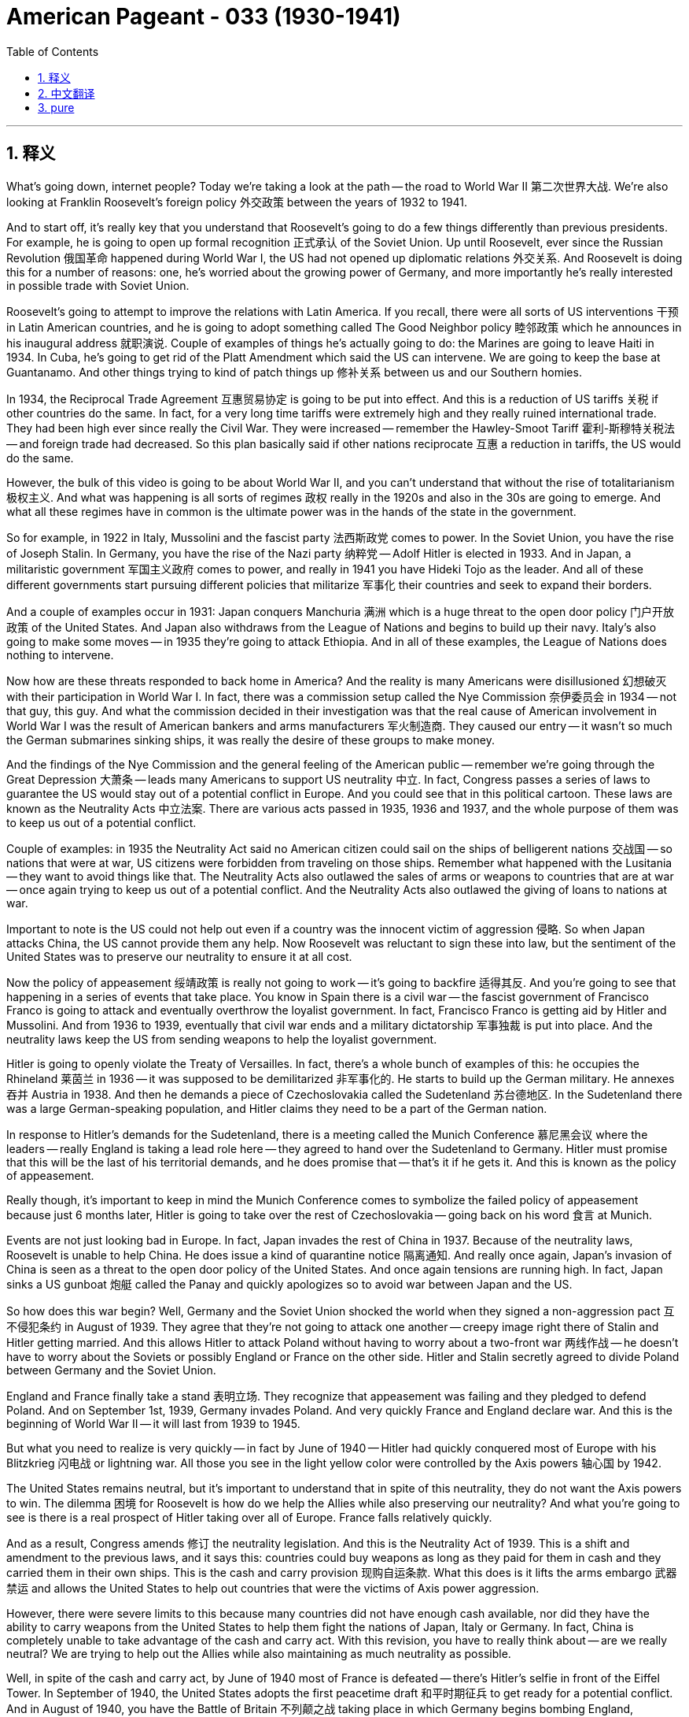
= American Pageant - 033 (1930-1941)
:toc: left
:toclevels: 3
:sectnums:
:stylesheet: myAdocCss.css

'''

== 释义


What's going down, internet people? Today we're taking a look at the path -- the road to World War II 第二次世界大战. We're also looking at Franklin Roosevelt's foreign policy 外交政策 between the years of 1932 to 1941.

And to start off, it's really key that you understand that Roosevelt's going to do a few things differently than previous presidents. For example, he is going to open up formal recognition 正式承认 of the Soviet Union. Up until Roosevelt, ever since the Russian Revolution 俄国革命 happened during World War I, the US had not opened up diplomatic relations 外交关系. And Roosevelt is doing this for a number of reasons: one, he's worried about the growing power of Germany, and more importantly he's really interested in possible trade with Soviet Union.

Roosevelt's going to attempt to improve the relations with Latin America. If you recall, there were all sorts of US interventions 干预 in Latin American countries, and he is going to adopt something called The Good Neighbor policy 睦邻政策 which he announces in his inaugural address 就职演说. Couple of examples of things he's actually going to do: the Marines are going to leave Haiti in 1934. In Cuba, he's going to get rid of the Platt Amendment which said the US can intervene. We are going to keep the base at Guantanamo. And other things trying to kind of patch things up 修补关系 between us and our Southern homies.

In 1934, the Reciprocal Trade Agreement 互惠贸易协定 is going to be put into effect. And this is a reduction of US tariffs 关税 if other countries do the same. In fact, for a very long time tariffs were extremely high and they really ruined international trade. They had been high ever since really the Civil War. They were increased -- remember the Hawley-Smoot Tariff 霍利-斯穆特关税法 -- and foreign trade had decreased. So this plan basically said if other nations reciprocate 互惠 a reduction in tariffs, the US would do the same.

However, the bulk of this video is going to be about World War II, and you can't understand that without the rise of totalitarianism 极权主义. And what was happening is all sorts of regimes 政权 really in the 1920s and also in the 30s are going to emerge. And what all these regimes have in common is the ultimate power was in the hands of the state in the government.

So for example, in 1922 in Italy, Mussolini and the fascist party 法西斯政党 comes to power. In the Soviet Union, you have the rise of Joseph Stalin. In Germany, you have the rise of the Nazi party 纳粹党 -- Adolf Hitler is elected in 1933. And in Japan, a militaristic government 军国主义政府 comes to power, and really in 1941 you have Hideki Tojo as the leader. And all of these different governments start pursuing different policies that militarize 军事化 their countries and seek to expand their borders.

And a couple of examples occur in 1931: Japan conquers Manchuria 满洲 which is a huge threat to the open door policy 门户开放政策 of the United States. And Japan also withdraws from the League of Nations and begins to build up their navy. Italy's also going to make some moves -- in 1935 they're going to attack Ethiopia. And in all of these examples, the League of Nations does nothing to intervene.

Now how are these threats responded to back home in America? And the reality is many Americans were disillusioned 幻想破灭 with their participation in World War I. In fact, there was a commission setup called the Nye Commission 奈伊委员会 in 1934 -- not that guy, this guy. And what the commission decided in their investigation was that the real cause of American involvement in World War I was the result of American bankers and arms manufacturers 军火制造商. They caused our entry -- it wasn't so much the German submarines sinking ships, it was really the desire of these groups to make money.

And the findings of the Nye Commission and the general feeling of the American public -- remember we're going through the Great Depression 大萧条 -- leads many Americans to support US neutrality 中立. In fact, Congress passes a series of laws to guarantee the US would stay out of a potential conflict in Europe. And you could see that in this political cartoon. These laws are known as the Neutrality Acts 中立法案. There are various acts passed in 1935, 1936 and 1937, and the whole purpose of them was to keep us out of a potential conflict.

Couple of examples: in 1935 the Neutrality Act said no American citizen could sail on the ships of belligerent nations 交战国 -- so nations that were at war, US citizens were forbidden from traveling on those ships. Remember what happened with the Lusitania -- they want to avoid things like that. The Neutrality Acts also outlawed the sales of arms or weapons to countries that are at war -- once again trying to keep us out of a potential conflict. And the Neutrality Acts also outlawed the giving of loans to nations at war.

Important to note is the US could not help out even if a country was the innocent victim of aggression 侵略. So when Japan attacks China, the US cannot provide them any help. Now Roosevelt was reluctant to sign these into law, but the sentiment of the United States was to preserve our neutrality to ensure it at all cost.

Now the policy of appeasement 绥靖政策 is really not going to work -- it's going to backfire 适得其反. And you're going to see that happening in a series of events that take place. You know in Spain there is a civil war -- the fascist government of Francisco Franco is going to attack and eventually overthrow the loyalist government. In fact, Francisco Franco is getting aid by Hitler and Mussolini. And from 1936 to 1939, eventually that civil war ends and a military dictatorship 军事独裁 is put into place. And the neutrality laws keep the US from sending weapons to help the loyalist government.

Hitler is going to openly violate the Treaty of Versailles. In fact, there's a whole bunch of examples of this: he occupies the Rhineland 莱茵兰 in 1936 -- it was supposed to be demilitarized 非军事化的. He starts to build up the German military. He annexes 吞并 Austria in 1938. And then he demands a piece of Czechoslovakia called the Sudetenland 苏台德地区. In the Sudetenland there was a large German-speaking population, and Hitler claims they need to be a part of the German nation.

In response to Hitler's demands for the Sudetenland, there is a meeting called the Munich Conference 慕尼黑会议 where the leaders -- really England is taking a lead role here -- they agreed to hand over the Sudetenland to Germany. Hitler must promise that this will be the last of his territorial demands, and he does promise that -- that's it if he gets it. And this is known as the policy of appeasement.

Really though, it's important to keep in mind the Munich Conference comes to symbolize the failed policy of appeasement because just 6 months later, Hitler is going to take over the rest of Czechoslovakia -- going back on his word 食言 at Munich.

Events are not just looking bad in Europe. In fact, Japan invades the rest of China in 1937. Because of the neutrality laws, Roosevelt is unable to help China. He does issue a kind of quarantine notice 隔离通知. And really once again, Japan's invasion of China is seen as a threat to the open door policy of the United States. And once again tensions are running high. In fact, Japan sinks a US gunboat 炮艇 called the Panay and quickly apologizes so to avoid war between Japan and the US.

So how does this war begin? Well, Germany and the Soviet Union shocked the world when they signed a non-aggression pact 互不侵犯条约 in August of 1939. They agree that they're not going to attack one another -- creepy image right there of Stalin and Hitler getting married. And this allows Hitler to attack Poland without having to worry about a two-front war 两线作战 -- he doesn't have to worry about the Soviets or possibly England or France on the other side. Hitler and Stalin secretly agreed to divide Poland between Germany and the Soviet Union.

England and France finally take a stand 表明立场. They recognize that appeasement was failing and they pledged to defend Poland. And on September 1st, 1939, Germany invades Poland. And very quickly France and England declare war. And this is the beginning of World War II -- it will last from 1939 to 1945.

But what you need to realize is very quickly -- in fact by June of 1940 -- Hitler had quickly conquered most of Europe with his Blitzkrieg 闪电战 or lightning war. All those you see in the light yellow color were controlled by the Axis powers 轴心国 by 1942.

The United States remains neutral, but it's important to understand that in spite of this neutrality, they do not want the Axis powers to win. The dilemma 困境 for Roosevelt is how do we help the Allies while also preserving our neutrality? And what you're going to see is there is a real prospect of Hitler taking over all of Europe. France falls relatively quickly.

And as a result, Congress amends 修订 the neutrality legislation. And this is the Neutrality Act of 1939. This is a shift and amendment to the previous laws, and it says this: countries could buy weapons as long as they paid for them in cash and they carried them in their own ships. This is the cash and carry provision 现购自运条款. What this does is it lifts the arms embargo 武器禁运 and allows the United States to help out countries that were the victims of Axis power aggression.

However, there were severe limits to this because many countries did not have enough cash available, nor did they have the ability to carry weapons from the United States to help them fight the nations of Japan, Italy or Germany. In fact, China is completely unable to take advantage of the cash and carry act. With this revision, you have to really think about -- are we really neutral? We are trying to help out the Allies while also maintaining as much neutrality as possible.

Well, in spite of the cash and carry act, by June of 1940 most of France is defeated -- there's Hitler's selfie in front of the Eiffel Tower. In September of 1940, the United States adopts the first peacetime draft 和平时期征兵 to get ready for a potential conflict. And in August of 1940, you have the Battle of Britain 不列颠之战 taking place in which Germany begins bombing England, preparing for a potential invasion of England.

US involvement increases. In fact, there's a huge debate as England is getting bombed about what we are going to do -- what policy we're going to pursue. And you have some people joining groups such as the Committee to Defend America 保卫美国委员会. They advocated helping England and the Allies, and the reason was if we help out England, this would help America by avoiding a conflict coming to our shores.

Another group you should know about is the America First Committee 美国优先委员会. They opposed US involvement -- Charles Lindbergh was one of their speakers -- and they were staunch isolationists 坚定的孤立主义者. They did not want the United States to get involved at all. In fact, they opposed any amendments to the Neutrality Acts.

As England was struggling in its fight against Germany, another plan is adopted called the Destroyers for Bases 驱逐舰换基地 in September of 1940. The program said the US would give England US destroyers -- old ships -- in exchange for military bases in the Western Hemisphere. And this was a win for England -- they needed get some ships, and this was Roosevelt's way of helping out England without once again actually doing the fighting.

In that same year in 1940, Roosevelt breaks the two-term tradition of Washington and wins an unprecedented third term 史无前例的第三届任期. In fact, Republicans criticize him for running for a third term. But there's this belief that we want a trusted leader to lead the nation during this time of crisis.

And one of the big things that Roosevelt had to address 处理；应对；设法解决 in his third term was the fact that England was barely holding on 支撑；勉强维持生存 against German attacks. In fact, the leader at the time Winston Churchill -- I like to imagine a fictional 虚构的；虚假的 conversation: "We need help! Damn Neutrality Acts!" Roosevelt would say, "Help? I have a plan." And that plan was this -- it's called the Lend-Lease Act 租借法案.

And the Lend-Lease Act 租借法案 is really a result of Roosevelt worried 担心的；忧虑的 about the threat 威胁；危险 of an Axis power victory. And so the Lend-Lease 租借 bill was passed 通过（法律、提案等） in March of 1941, and it eliminated 消除；排除；废除 the cash and carry 现付现运政策（美国中立法案中一项，要求交战国现金购买并自行运输） requirements. And it said the US would send supplies 物资；补给品 to countries that were the victim 受害者；牺牲品 of aggression 侵略；攻击行为. And the justification 正当理由；辩解；辩护 for this program was this: by being the "great arsenal 兵工厂；军火库 of democracy 民主；民主制度" (Roosevelt called it), the US would avoid having to fight.

Roosevelt likened 把…比作 the Lend-Lease Act 租借法案 to a neighbor 邻居 giving a hose 水管 to one of his neighbors when their house was on fire. And at the end of the war, the idea would be the used 用过的 weapons or equivalent 等价的；相等的；相同的 items would be sent back to the United States. There's no question now that the US was not truly neutral 中立的；不支持任何一方的 -- we are openly siding with 支持；站在…一边 the British and the other Allies 同盟国；协约国. This by many accounts is an economic 经济的；财政的 declaration 宣布；宣告 of war against the Axis powers. And as US factories 工厂 shift 转变；改变方向 to all-out war production 生产；制造, the Great Depression is effectively over.

And a bad move occurs 发生；出现 on June 22nd, 1941 -- Operation Barbarossa 巴巴罗萨行动（纳粹德国入侵苏联的军事行动）. Hitler decides to go back on his pledge 誓言；保证；承诺 with Joseph Stalin and he invades 入侵；侵略 the Soviet Union with a sneak 偷偷的；突袭的 attack. And what this does is it puts Russia (as you can see in the bottom right cartoon 漫画) into the bed with the rest of the Allies.

So how do we get to war? We're so close. Well, Roosevelt decides to further 推进；促进 his assistance to the Allied Powers 同盟国 with the Allied convoy system 盟军护航系统. The US begins escorting 护送；护卫 the Lend-Lease supplies across the Atlantic Ocean 大西洋. German U-boats 潜艇（尤指德国的） made traveling the Atlantic very dangerous 危险的, and the US is actually making sure that equipment gets to countries such as England. And this is really an undeclared 未正式宣布的 war against Germany because Roosevelt gives the authority 权力；权限 to shoot on sight 见即开火 if you see German ships -- fire!

An important meeting takes place called the Atlantic Conference 大西洋会议. FDR meets Churchill secretly 秘密地 off the coast 海岸；海滨 of Newfoundland 纽芬兰（加拿大东部的一个省）, and they developed something called the Atlantic Charter 大西洋宪章. And this document is really nothing more than the goals 目标；目的 for the post-war world. It calls for self-determination 自决权（国家或民族自行决定其政治地位）, free trade 自由贸易, no territorial 领土的；土地的 gains as a result of this war. There should be a new collective 共同的；集体的 security 安全；治安 organization 组织；机构 -- no more League of Nations 国际联盟 -- something better. And other things.

However, US entry 进入；加入 into World War II will not come as a result of events in Europe. It's actually going to be our beef 冲突；争执（非正式） with Japan that'll bring us into this war. Quick reminder: remember the US was alone in trying to check 制止；抑制 Japanese expansion into Asia. They start with Manchuria 满洲（中国东北地区） in 1932. And Roosevelt in response to all-out war against China (which really begins in 1937) orders an embargo 禁运；贸易禁令 against Japan.

Remember Japan is an island nation, so their resources 资源；物资 are limited. And Roosevelt shuts off trade of things like steel 钢铁 and iron 铁 as a result of this embargo. And also because of their own territorial 领土的 desires 欲望；愿望, Japan occupies 占领；占据 French Indochina 法属印度支那（包括今天的越南、老挝、柬埔寨） (really Vietnam, Thailand and so on) in July of 1941. In fact, you could see the expansion 扩张；扩展 of Japanese territory each year on that map. Roosevelt orders all Japanese assets 资产；财产 frozen 冻结的 and a ban 禁止；禁令 on oil sales.

Japan desperate 极需要的；迫切的；拼命的 for these oil resources and also wanting to unfreeze 解冻；取消冻结 their assets in the United States enters into negotiations 谈判；协商 between the US and Japan. But as those negotiations are ongoing, Japan secretly 秘密地；暗中地 attacks 袭击；进攻 the United States on December 7th, 1941 at Pearl Harbor 珍珠港（夏威夷）. And that attack will forever be known as "a day which will live in infamy 臭名昭著；声名狼藉."

That's going to do it for today. Hopefully you learned 学到了 a whole bunch. If you did, click like on the video. If you haven't done so, subscribe 订阅；关注. Tell like everyone you know to do the same. If you have any questions or comments, post them in that little section called comments 评论；意见. And have a beautiful day. Peace.

'''


== 中文翻译

各位网络朋友，大家好！今天我们来探讨第二次世界大战的道路——通往第二次世界大战的道路。我们还将关注富兰克林·罗斯福在1932年至1941年间的对外政策。

首先，至关重要的是要理解，罗斯福将采取一些与以往总统不同的做法。例如，他将正式承认苏联。自从第一次世界大战期间发生俄国革命以来，直到罗斯福时期，美国一直没有建立外交关系。罗斯福这样做有几个原因：一是担心德国日益增长的实力，更重要的是，他非常希望与苏联进行贸易。

罗斯福将试图改善与拉丁美洲的关系。如果你们还记得，美国曾对拉丁美洲国家进行各种干预，他将采取一项名为“睦邻政策”的措施，并在他的就职演说中宣布了这一政策。他实际采取的一些行动的例子：海军陆战队将于1934年撤离海地。在古巴，他将废除允许美国干预的普拉特修正案。我们将保留在关塔那摩的基地。以及其他试图修复我们与南方邻居关系的举措。

1934年，《互惠贸易协定》将生效。如果其他国家也这样做，美国将降低关税。事实上，长期以来，关税一直非常高，严重破坏了国际贸易。自从南北战争以来，关税一直很高。还记得《斯姆特-霍利关税法》吗？关税被提高了，对外贸易减少了。因此，这项计划基本上规定，如果其他国家也降低关税，美国也会这样做。

然而，本视频的大部分内容将是关于第二次世界大战的，不了解极权主义的兴起就无法理解第二次世界大战。当时的情况是，各种各样的政权在20年代和30年代兴起。所有这些政权的共同点是，最终权力掌握在国家和政府手中。

例如，1922年，墨索里尼和法西斯党在意大利上台。在苏联，约瑟夫·斯大林崛起。在德国，纳粹党崛起——阿道夫·希特勒于1933年当选。在日本，军国主义政府上台，实际上在1941年，东条英机成为领导人。所有这些不同的政府都开始推行不同的政策，使他们的国家军事化并寻求扩张边界。

1931年发生了一些例子：日本占领了满洲，这对美国的门户开放政策构成了巨大威胁。日本还退出了国际联盟，并开始扩充海军。意大利也将采取一些行动——1935年，他们将袭击埃塞俄比亚。在所有这些例子中，国际联盟都没有采取任何干预措施。

那么，美国国内是如何回应这些威胁的呢？现实是，许多美国人对他们参与第一次世界大战感到失望。事实上，1934年成立了一个名为奈伊委员会的委员会——不是那个人，是这个人。委员会在其调查中得出的结论是，美国卷入第一次世界大战的真正原因是美国银行家和军火制造商。他们导致了我们的介入——与其说是德国潜艇击沉船只，不如说是这些集团渴望赚钱。

奈伊委员会的调查结果和美国公众的普遍感受——记住我们正经历大萧条——导致许多美国人支持美国中立。事实上，国会通过了一系列法律来保证美国不会卷入欧洲可能发生的冲突。你们可以在这幅政治漫画中看到这一点。这些法律被称为《中立法案》。1935年、1936年和1937年通过了各种法案，其全部目的是使我们远离潜在的冲突。

举几个例子：1935年的《中立法案》规定，任何美国公民都不得乘坐交战国——即处于战争状态的国家——的船只，美国公民被禁止乘坐这些船只。还记得卢西塔尼亚号事件吗？他们想避免类似的事情再次发生。《中立法案》还禁止向处于战争状态的国家出售武器或军火——再次试图使我们远离潜在的冲突。《中立法案》还禁止向处于战争状态的国家提供贷款。

重要的是要注意，即使一个国家是侵略的无辜受害者，美国也无法提供帮助。因此，当日本袭击中国时，美国无法向他们提供任何帮助。罗斯福不愿签署这些法律，但美国的普遍情绪是尽一切代价维护我们的中立。

绥靖政策实际上不会奏效——它会适得其反。你们将在接下来发生的一系列事件中看到这一点。你们知道，在西班牙发生了一场内战——弗朗西斯科·佛朗哥的法西斯政府将袭击并最终推翻效忠派政府。事实上，弗朗西斯科·佛朗哥得到了希特勒和墨索里尼的援助。从1936年到1939年，内战最终结束，建立了一个军事独裁政权。中立法阻止了美国向效忠派政府运送武器。

希特勒将公开违反《凡尔赛条约》。事实上，这有很多例子：1936年他占领了莱茵兰——莱茵兰本应非军事化。他开始扩充德国军队。1938年他吞并了奥地利。然后他要求割让捷克斯洛伐克的一块领土，称为苏台德地区。苏台德地区有大量的德语人口，希特勒声称他们需要成为德意志民族的一部分。

为了回应希特勒对苏台德地区的要求，召开了一次会议，称为慕尼黑会议，与会领导人——实际上英国在此发挥了主导作用——同意将苏台德地区交给德国。希特勒必须承诺这将是他最后一次领土要求，而他确实承诺了——如果他得到苏台德地区，这就是最后一次。这被称为绥靖政策。

然而，重要的是要记住，慕尼黑会议象征着绥靖政策的失败，因为仅仅6个月后，希特勒就将吞并捷克斯洛伐克的其余部分——背弃了他在慕尼黑的诺言。

欧洲的局势并不乐观。事实上，1937年日本入侵了中国的其余地区。由于中立法，罗斯福无法帮助中国。他确实发布了一种隔离声明。日本入侵中国再次被视为对美国门户开放政策的威胁。紧张局势再次升级。事实上，日本击沉了一艘名为帕奈号的美国炮艇，并迅速道歉，以避免日本和美国之间的战争。

那么这场战争是如何开始的呢？1939年8月，德国和苏联签署了一项互不侵犯条约，震惊了世界。他们同意互不攻击——右边那张斯大林和希特勒结婚的可怕图片。这使得希特勒可以攻击波兰而不必担心两线作战——他不必担心苏联，也不必担心另一边的英国或法国。希特勒和斯大林秘密同意瓜分波兰。

英国和法国终于采取了立场。他们认识到绥靖政策正在失败，并承诺保卫波兰。1939年9月1日，德国入侵波兰。很快，法国和英国对德国宣战。这就是第二次世界大战的开始——它将持续从1939年到1945年。

但你们需要认识到，很快——事实上到1940年6月——希特勒就用他的闪电战迅速征服了欧洲大部分地区。你们在浅黄色区域看到的所有地方到1942年都被轴心国控制。

美国保持中立，但重要的是要理解，尽管如此，他们不希望轴心国获胜。罗斯福的困境是如何在保持中立的同时帮助盟国？你们将看到，希特勒很有可能占领整个欧洲。法国相对较快地沦陷了。

因此，国会修改了中立法。这就是1939年的《中立法案》。这是对先前法律的转变和修正，它规定：各国可以购买武器，只要他们用现金支付并用自己的船只运输。这就是“现金和运输”条款。它的作用是解除了武器禁运，允许美国帮助那些遭受轴心国侵略的国家。

然而，这存在严重的限制，因为许多国家没有足够的现金，也没有能力从美国运输武器来帮助他们对抗日本、意大利或德国。事实上，中国完全无法利用“现金和运输”法案。通过这项修订，你们必须认真思考——我们真的中立吗？我们试图帮助盟国，同时也尽可能地保持中立。

尽管有“现金和运输”法案，到1940年6月，法国大部分地区都被击败了——这是希特勒在埃菲尔铁塔前的自拍。1940年9月，美国通过了第一个和平时期征兵法案，为潜在的冲突做准备。1940年8月，不列颠空战爆发，德国开始轰炸英国，为可能入侵英国做准备。

美国的介入增加了。事实上，当英国遭受轰炸时，关于我们将采取什么行动——我们将奉行什么政策——存在着激烈的辩论。有些人加入了诸如“保卫美国委员会”之类的组织。他们主张帮助英国和盟国，原因是如果我们帮助英国，这将通过避免冲突蔓延到我们的国土来帮助美国。

你们应该了解的另一个组织是“美国第一委员会”。他们反对美国介入——查尔斯·林德伯格是他们的发言人之一——他们是坚定的孤立主义者。他们根本不希望美国卷入其中。事实上，他们反对任何对《中立法案》的修正案。

当英国在与德国的战斗中苦苦挣扎时，另一项计划于1940年9月通过，称为“驱逐舰换基地”。该计划规定，美国将向英国提供美国的驱逐舰——旧船——以换取西半球的军事基地。这对英国来说是一场胜利——他们需要一些船只，而这是罗斯福在不实际参战的情况下帮助英国的方式。

同年，1940年，罗斯福打破了华盛顿总统连任两届的传统，赢得了前所未有的第三个任期。事实上，共和党人批评他竞选第三个任期。但人们相信，在这个危机时期，我们需要一位值得信赖的领导人来领导国家。

罗斯福在他的第三个任期内必须解决的一个重大问题是，英国几乎无法抵挡德国的进攻。事实上，当时的领导人温斯顿·丘吉尔——我喜欢想象一个虚构的对话：“我们需要帮助！该死的中立法案！”罗斯福会说：“帮助？我有一个计划。”那个计划就是——它被称为《租借法案》。

《租借法案》实际上是罗斯福担心轴心国胜利的威胁的结果。因此，《租借法案》于1941年3月通过，它取消了“现金和运输”的要求。它规定美国将向遭受侵略的国家运送物资。这项计划的理由是：通过成为（罗斯福所称的）“民主国家的伟大兵工厂”，美国将避免参战。

罗斯福将《租借法案》比作邻居在另一个邻居的房子着火时给他一根水管。战争结束后，其想法是将用过的武器或同等物品送回美国。毫无疑问，美国现在并非真正中立——我们公开站在英国和其他盟国一边。许多人认为这是对轴心国发起的经济上的宣战。随着美国工厂转向全力生产战争物资，大萧条实际上已经结束。

1941年6月22日发生了一个糟糕的举动——“巴巴罗萨行动”。希特勒决定背弃他对约瑟夫·斯大林的承诺，并以一次突然袭击入侵了苏联。这使得俄罗斯（正如你们在右下角的漫画中看到的）与其余盟国站在了一起。

那么我们是如何走向战争的呢？我们已经非常接近了。罗斯福决定通过盟军护航系统进一步援助盟国。美国开始护送租借物资横渡大西洋。德国潜艇使横渡大西洋的航行非常危险，而美国实际上正在确保装备运往英国等国家。这实际上是对德国的一场未宣之战，因为罗斯福授权如果看到德国船只就开火——开火！

一次重要的会议召开，称为大西洋会议。富兰克林·罗斯福与丘吉尔在新foundland海岸秘密会面，他们制定了一份名为《大西洋宪章》的文件。这份文件实际上只不过是战后世界的目标。它呼吁民族自决、自由贸易、不因这场战争而获取领土。应该建立一个新的集体安全组织——不再是国际联盟——而是更好的东西。以及其他事项。

然而，美国加入第二次世界大战并非源于欧洲的事件。实际上，将我们卷入这场战争的是我们与日本的冲突。快速回顾：记住，美国是唯一试图阻止日本扩张到亚洲的国家。他们从1932年的满洲开始。罗斯福为了回应（实际上始于1937年的）对中国的全面战争，下令对日本实施禁运。

记住日本是一个岛国，所以他们的资源有限。罗斯福因此禁运而切断了钢铁等物资的贸易。由于他们自身的领土野心，日本于1941年7月占领了法属印度支那（实际上是越南、泰国等地）。事实上，你们可以在地图上看到日本领土每年都在扩张。罗斯福下令冻结所有日本在美资产并禁止石油销售。

日本急需这些石油资源，也想解冻他们在美国的资产，因此美日之间进行了谈判。但在谈判进行期间，1941年12月7日，日本秘密袭击了美国在夏威夷的珍珠港。那次袭击将永远被称为“永载史册的耻辱之日”。

今天就到这里。希望你们学到了很多。如果你们学到了，请点赞这个视频。如果你们还没有订阅，请订阅。告诉你们认识的所有人都这样做。如果你们有任何问题或评论，请在评论区留言。祝你们度过美好的一天。再见。

'''


== pure

Here's the properly punctuated and formatted version with corrections and proper use of double hyphens for dashes:

---

[Music]
What's going down, internet people? Today we're taking a look at the path -- the road to World War II. We're also looking at Franklin Roosevelt's foreign policy between the years of 1932 to 1941.

And to start off, it's really key that you understand that Roosevelt's going to do a few things differently than previous presidents. For example, he is going to open up formal recognition of the Soviet Union. Up until Roosevelt, ever since the Russian Revolution happened during World War I, the US had not opened up diplomatic relations. And Roosevelt is doing this for a number of reasons: one, he's worried about the growing power of Germany, and more importantly he's really interested in possible trade with Soviet Union.

Roosevelt's going to attempt to improve the relations with Latin America. If you recall, there were all sorts of US interventions in Latin American countries, and he is going to adopt something called The Good Neighbor policy which he announces in his inaugural address. Couple of examples of things he's actually going to do: the Marines are going to leave Haiti in 1934. In Cuba, he's going to get rid of the Platt Amendment which said the US can intervene. We are going to keep the base at Guantanamo. And other things trying to kind of patch things up between us and our Southern homies.

In 1934, the Reciprocal Trade Agreement is going to be put into effect. And this is a reduction of US tariffs if other countries do the same. In fact, for a very long time tariffs were extremely high and they really ruined international trade. They had been high ever since really the Civil War. They were increased -- remember the Hawley-Smoot Tariff -- and foreign trade had decreased. So this plan basically said if other nations reciprocate a reduction in tariffs, the US would do the same.

However, the bulk of this video is going to be about World War II, and you can't understand that without the rise of totalitarianism. And what was happening is all sorts of regimes really in the 1920s and also in the 30s are going to emerge. And what all these regimes have in common is the ultimate power was in the hands of the state in the government.

So for example, in 1922 in Italy, Mussolini and the fascist party comes to power. In the Soviet Union, you have the rise of Joseph Stalin. In Germany, you have the rise of the Nazi party -- Adolf Hitler is elected in 1933. And in Japan, a militaristic government comes to power, and really in 1941 you have Hideki Tojo as the leader. And all of these different governments start pursuing different policies that militarize their countries and seek to expand their borders.

And a couple of examples occur in 1931: Japan conquers Manchuria which is a huge threat to the open door policy of the United States. And Japan also withdraws from the League of Nations and begins to build up their navy. Italy's also going to make some moves -- in 1935 they're going to attack Ethiopia. And in all of these examples, the League of Nations does nothing to intervene.

Now how are these threats responded to back home in America? And the reality is many Americans were disillusioned with their participation in World War I. In fact, there was a commission setup called the Nye Commission in 1934 -- not that guy, this guy. And what the commission decided in their investigation was that the real cause of American involvement in World War I was the result of American bankers and arms manufacturers. They caused our entry -- it wasn't so much the German submarines sinking ships, it was really the desire of these groups to make money.

And the findings of the Nye Commission and the general feeling of the American public -- remember we're going through the Great Depression -- leads many Americans to support US neutrality. In fact, Congress passes a series of laws to guarantee the US would stay out of a potential conflict in Europe. And you could see that in this political cartoon. These laws are known as the Neutrality Acts. There are various acts passed in 1935, 1936 and 1937, and the whole purpose of them was to keep us out of a potential conflict.

Couple of examples: in 1935 the Neutrality Act said no American citizen could sail on the ships of belligerent nations -- so nations that were at war, US citizens were forbidden from traveling on those ships. Remember what happened with the Lusitania -- they want to avoid things like that. The Neutrality Acts also outlawed the sales of arms or weapons to countries that are at war -- once again trying to keep us out of a potential conflict. And the Neutrality Acts also outlawed the giving of loans to nations at war.

Important to note is the US could not help out even if a country was the innocent victim of aggression. So when Japan attacks China, the US cannot provide them any help. Now Roosevelt was reluctant to sign these into law, but the sentiment of the United States was to preserve our neutrality to ensure it at all cost.

Now the policy of appeasement is really not going to work -- it's going to backfire. And you're going to see that happening in a series of events that take place. You know in Spain there is a civil war -- the fascist government of Francisco Franco is going to attack and eventually overthrow the loyalist government. In fact, Francisco Franco is getting aid by Hitler and Mussolini. And from 1936 to 1939, eventually that civil war ends and a military dictatorship is put into place. And the neutrality laws keep the US from sending weapons to help the loyalist government.

Hitler is going to openly violate the Treaty of Versailles. In fact, there's a whole bunch of examples of this: he occupies the Rhineland in 1936 -- it was supposed to be demilitarized. He starts to build up the German military. He annexes Austria in 1938. And then he demands a piece of Czechoslovakia called the Sudetenland. In the Sudetenland there was a large German-speaking population, and Hitler claims they need to be a part of the German nation.

In response to Hitler's demands for the Sudetenland, there is a meeting called the Munich Conference where the leaders -- really England is taking a lead role here -- they agreed to hand over the Sudetenland to Germany. Hitler must promise that this will be the last of his territorial demands, and he does promise that -- that's it if he gets it. And this is known as the policy of appeasement.

Really though, it's important to keep in mind the Munich Conference comes to symbolize the failed policy of appeasement because just 6 months later, Hitler is going to take over the rest of Czechoslovakia -- going back on his word at Munich.

Events are not just looking bad in Europe. In fact, Japan invades the rest of China in 1937. Because of the neutrality laws, Roosevelt is unable to help China. He does issue a kind of quarantine notice. And really once again, Japan's invasion of China is seen as a threat to the open door policy of the United States. And once again tensions are running high. In fact, Japan sinks a US gunboat called the Panay and quickly apologizes so to avoid war between Japan and the US.

So how does this war begin? Well, Germany and the Soviet Union shocked the world when they signed a non-aggression pact in August of 1939. They agree that they're not going to attack one another -- creepy image right there of Stalin and Hitler getting married. And this allows Hitler to attack Poland without having to worry about a two-front war -- he doesn't have to worry about the Soviets or possibly England or France on the other side. Hitler and Stalin secretly agreed to divide Poland between Germany and the Soviet Union.

England and France finally take a stand. They recognize that appeasement was failing and they pledged to defend Poland. And on September 1st, 1939, Germany invades Poland. And very quickly France and England declare war. And this is the beginning of World War II -- it will last from 1939 to 1945.

But what you need to realize is very quickly -- in fact by June of 1940 -- Hitler had quickly conquered most of Europe with his Blitzkrieg or lightning war. All those you see in the light yellow color were controlled by the Axis powers by 1942.

The United States remains neutral, but it's important to understand that in spite of this neutrality, they do not want the Axis powers to win. The dilemma for Roosevelt is how do we help the Allies while also preserving our neutrality? And what you're going to see is there is a real prospect of Hitler taking over all of Europe. France falls relatively quickly.

And as a result, Congress amends the neutrality legislation. And this is the Neutrality Act of 1939. This is a shift and amendment to the previous laws, and it says this: countries could buy weapons as long as they paid for them in cash and they carried them in their own ships. This is the cash and carry provision. What this does is it lifts the arms embargo and allows the United States to help out countries that were the victims of Axis power aggression.

However, there were severe limits to this because many countries did not have enough cash available, nor did they have the ability to carry weapons from the United States to help them fight the nations of Japan, Italy or Germany. In fact, China is completely unable to take advantage of the cash and carry act. With this revision, you have to really think about -- are we really neutral? We are trying to help out the Allies while also maintaining as much neutrality as possible.

Well, in spite of the cash and carry act, by June of 1940 most of France is defeated -- there's Hitler's selfie in front of the Eiffel Tower. In September of 1940, the United States adopts the first peacetime draft to get ready for a potential conflict. And in August of 1940, you have the Battle of Britain taking place in which Germany begins bombing England, preparing for a potential invasion of England.

US involvement increases. In fact, there's a huge debate as England is getting bombed about what we are going to do -- what policy we're going to pursue. And you have some people joining groups such as the Committee to Defend America. They advocated helping England and the Allies, and the reason was if we help out England, this would help America by avoiding a conflict coming to our shores.

Another group you should know about is the America First Committee. They opposed US involvement -- Charles Lindbergh was one of their speakers -- and they were staunch isolationists. They did not want the United States to get involved at all. In fact, they opposed any amendments to the Neutrality Acts.

As England was struggling in its fight against Germany, another plan is adopted called the Destroyers for Bases in September of 1940. The program said the US would give England US destroyers -- old ships -- in exchange for military bases in the Western Hemisphere. And this was a win for England -- they needed get some ships, and this was Roosevelt's way of helping out England without once again actually doing the fighting.

In that same year in 1940, Roosevelt breaks the two-term tradition of Washington and wins an unprecedented third term. In fact, Republicans criticize him for running for a third term. But there's this belief that we want a trusted leader to lead the nation during this time of crisis.

And one of the big things that Roosevelt had to address in his third term was the fact that England was barely holding on against German attacks. In fact, the leader at the time Winston Churchill -- I like to imagine a fictional conversation: "We need help! Damn Neutrality Acts!" Roosevelt would say, "Help? I have a plan." And that plan was this -- it's called the Lend-Lease Act.

And the Lend-Lease Act is really a result of Roosevelt worried about the threat of an Axis power victory. And so the Lend-Lease bill was passed in March of 1941, and it eliminated the cash and carry requirements. And it said the US would send supplies to countries that were the victim of aggression. And the justification for this program was this: by being the "great arsenal of democracy" (Roosevelt called it), the US would avoid having to fight.

Roosevelt likened the Lend-Lease Act to a neighbor giving a hose to one of his neighbors when their house was on fire. And at the end of the war, the idea would be the used weapons or equivalent items would be sent back to the United States. There's no question now that the US was not truly neutral -- we are openly siding with the British and the other Allies. This by many accounts is an economic declaration of war against the Axis powers. And as US factories shift to all-out war production, the Great Depression is effectively over.

And a bad move occurs on June 22nd, 1941 -- Operation Barbarossa. Hitler decides to go back on his pledge with Joseph Stalin and he invades the Soviet Union with a sneak attack. And what this does is it puts Russia (as you can see in the bottom right cartoon) into the bed with the rest of the Allies.

So how do we get to war? We're so close. Well, Roosevelt decides to further his assistance to the Allied Powers with the Allied convoy system. The US begins escorting the Lend-Lease supplies across the Atlantic Ocean. German U-boats made traveling the Atlantic very dangerous, and the US is actually making sure that equipment gets to countries such as England. And this is really an undeclared war against Germany because Roosevelt gives the authority to shoot on sight if you see German ships -- fire!

An important meeting takes place called the Atlantic Conference. FDR meets Churchill secretly off the coast of Newfoundland, and they developed something called the Atlantic Charter. And this document is really nothing more than the goals for the post-war world. It calls for self-determination, free trade, no territorial gains as a result of this war. There should be a new collective security organization -- no more League of Nations -- something better. And other things.

However, US entry into World War II will not come as a result of events in Europe. It's actually going to be our beef with Japan that'll bring us into this war. Quick reminder: remember the US was alone in trying to check Japanese expansion into Asia. They start with Manchuria in 1932. And Roosevelt in response to all-out war against China (which really begins in 1937) orders an embargo against Japan.

Remember Japan is an island nation, so their resources are limited. And Roosevelt shuts off trade of things like steel and iron as a result of this embargo. And also because of their own territorial desires, Japan occupies French Indochina (really Vietnam, Thailand and so on) in July of 1941. In fact, you could see the expansion of Japanese territory each year on that map. Roosevelt orders all Japanese assets frozen and a ban on oil sales.

Japan desperate for these oil resources and also wanting to unfreeze their assets in the United States enters into negotiations between the US and Japan. But as those negotiations are ongoing, Japan secretly attacks the United States on December 7th, 1941 at Pearl Harbor in Hawaii. And that attack will forever be known as "a day which will live in infamy."

That's going to do it for today. Hopefully you learned a whole bunch. If you did, click like on the video. If you haven't done so, subscribe. Tell like everyone you know to do the same. If you have any questions or comments, post them in that little section called comments. And have a beautiful day. Peace.


'''

